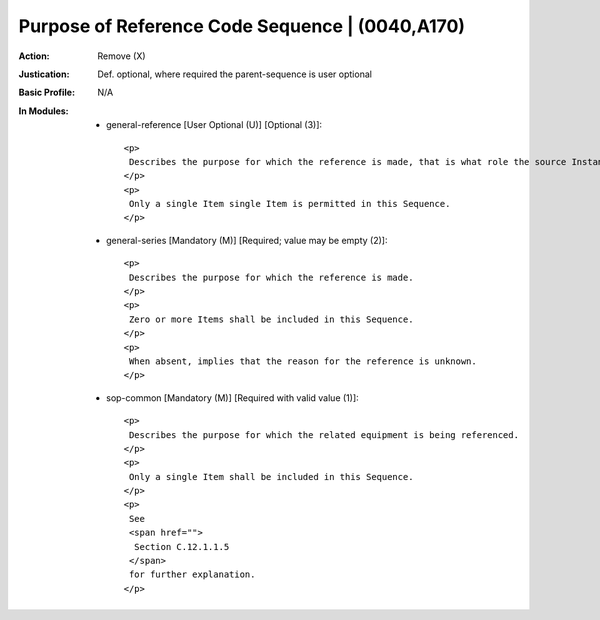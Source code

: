 ------------------------------------------------
Purpose of Reference Code Sequence | (0040,A170)
------------------------------------------------
:Action: Remove (X)
:Justication: Def. optional, where required the parent-sequence is user optional
:Basic Profile: N/A
:In Modules:
   - general-reference [User Optional (U)] [Optional (3)]::

       <p>
        Describes the purpose for which the reference is made, that is what role the source Instance(s) played in the derivation of this Instance.
       </p>
       <p>
        Only a single Item single Item is permitted in this Sequence.
       </p>

   - general-series [Mandatory (M)] [Required; value may be empty (2)]::

       <p>
        Describes the purpose for which the reference is made.
       </p>
       <p>
        Zero or more Items shall be included in this Sequence.
       </p>
       <p>
        When absent, implies that the reason for the reference is unknown.
       </p>

   - sop-common [Mandatory (M)] [Required with valid value (1)]::

       <p>
        Describes the purpose for which the related equipment is being referenced.
       </p>
       <p>
        Only a single Item shall be included in this Sequence.
       </p>
       <p>
        See
        <span href="">
         Section C.12.1.1.5
        </span>
        for further explanation.
       </p>
